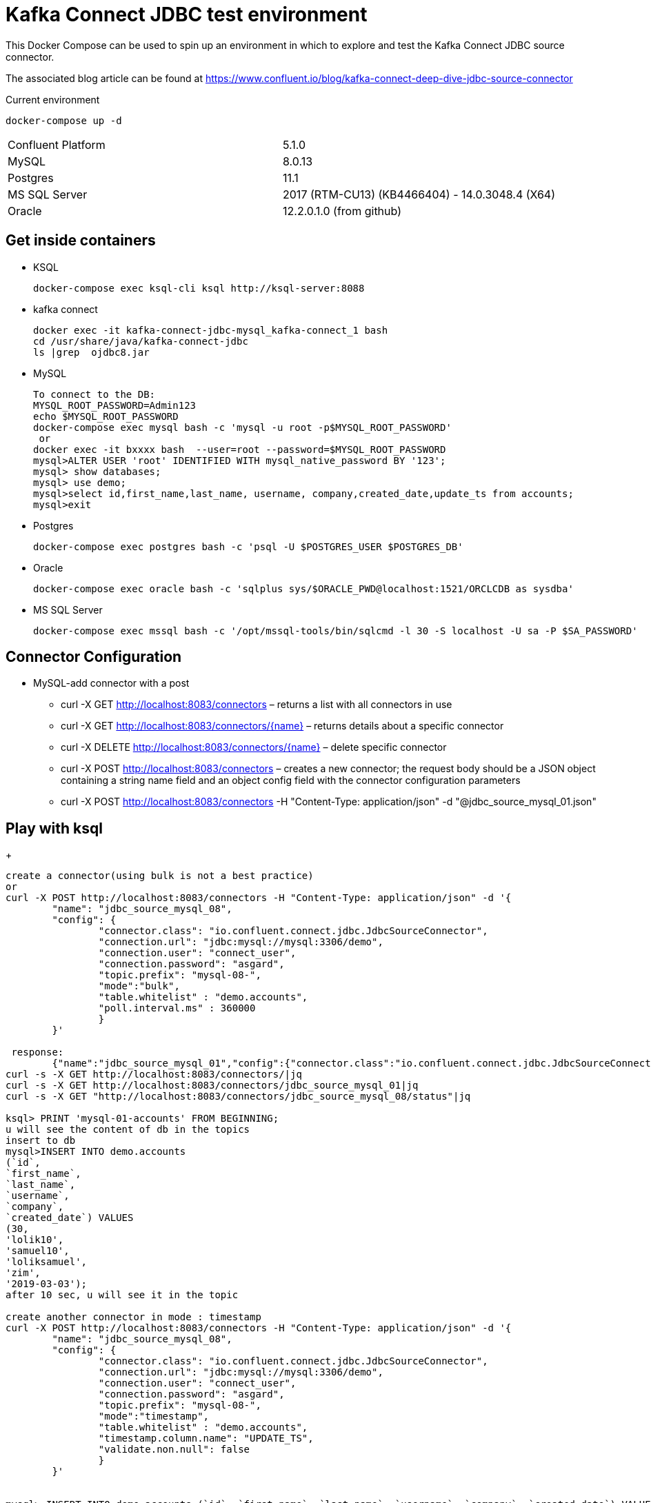 = Kafka Connect JDBC test environment

This Docker Compose can be used to spin up an environment in which to explore and test the Kafka Connect JDBC source connector. 

The associated blog article can be found at https://www.confluent.io/blog/kafka-connect-deep-dive-jdbc-source-connector

.Current environment
----
docker-compose up -d
----
|=====================================================================
|Confluent Platform | 5.1.0
|MySQL              | 8.0.13
|Postgres           | 11.1
|MS SQL Server      | 2017 (RTM-CU13) (KB4466404) - 14.0.3048.4 (X64)
|Oracle             | 12.2.0.1.0  (from github)
|=====================================================================

== Get inside containers

* KSQL
+
[source,bash]
----
docker-compose exec ksql-cli ksql http://ksql-server:8088
----
* kafka connect
+
[source,bash]
----
docker exec -it kafka-connect-jdbc-mysql_kafka-connect_1 bash
cd /usr/share/java/kafka-connect-jdbc
ls |grep  ojdbc8.jar
----
* MySQL
+
[source,bash]
----
To connect to the DB:
MYSQL_ROOT_PASSWORD=Admin123
echo $MYSQL_ROOT_PASSWORD
docker-compose exec mysql bash -c 'mysql -u root -p$MYSQL_ROOT_PASSWORD'
 or
docker exec -it bxxxx bash  --user=root --password=$MYSQL_ROOT_PASSWORD
mysql>ALTER USER 'root' IDENTIFIED WITH mysql_native_password BY '123';
mysql> show databases;
mysql> use demo;
mysql>select id,first_name,last_name, username, company,created_date,update_ts from accounts;
mysql>exit
----

* Postgres
+
[source,bash]
----
docker-compose exec postgres bash -c 'psql -U $POSTGRES_USER $POSTGRES_DB'
----

* Oracle
+
[source,bash]
----
docker-compose exec oracle bash -c 'sqlplus sys/$ORACLE_PWD@localhost:1521/ORCLCDB as sysdba'
----

* MS SQL Server
+
[source,bash]
----
docker-compose exec mssql bash -c '/opt/mssql-tools/bin/sqlcmd -l 30 -S localhost -U sa -P $SA_PASSWORD'
----


==  Connector Configuration

* MySQL-add connector with a post
** curl -X GET http://localhost:8083/connectors – returns a list with all connectors in use
** curl -X GET http://localhost:8083/connectors/{name} – returns details about a specific connector
** curl -X DELETE http://localhost:8083/connectors/{name} – delete  specific connector
** curl -X POST http://localhost:8083/connectors – creates a new connector; the request body should be a JSON object containing a string name field and an object config field with the connector configuration parameters
** curl -X POST http://localhost:8083/connectors -H "Content-Type: application/json" -d "@jdbc_source_mysql_01.json"

==  Play with ksql
+
[source,bash]
----


create a connector(using bulk is not a best practice)
or
curl -X POST http://localhost:8083/connectors -H "Content-Type: application/json" -d '{
        "name": "jdbc_source_mysql_08",
        "config": {
                "connector.class": "io.confluent.connect.jdbc.JdbcSourceConnector",
                "connection.url": "jdbc:mysql://mysql:3306/demo",
                "connection.user": "connect_user",
                "connection.password": "asgard",
                "topic.prefix": "mysql-08-",
                "mode":"bulk",
                "table.whitelist" : "demo.accounts",
                "poll.interval.ms" : 360000
                }
        }'

 response:
        {"name":"jdbc_source_mysql_01","config":{"connector.class":"io.confluent.connect.jdbc.JdbcSourceConnector","connection.url":"jdbc:mysql://mysql:3306/demo","connection.user":"connect_user","connection.password":"asgard","topic.prefix":"mysql-01-","mode":"bulk","poll.interval.ms":"10000","name":"jdbc_source_mysql_01"},"tasks":[],"type":null}
curl -s -X GET http://localhost:8083/connectors/|jq
curl -s -X GET http://localhost:8083/connectors/jdbc_source_mysql_01|jq
curl -s -X GET "http://localhost:8083/connectors/jdbc_source_mysql_08/status"|jq

ksql> PRINT 'mysql-01-accounts' FROM BEGINNING;
u will see the content of db in the topics
insert to db
mysql>INSERT INTO demo.accounts
(`id`,
`first_name`,
`last_name`,
`username`,
`company`,
`created_date`) VALUES
(30,
'lolik10',
'samuel10',
'loliksamuel',
'zim',
'2019-03-03');
after 10 sec, u will see it in the topic

create another connector in mode : timestamp
curl -X POST http://localhost:8083/connectors -H "Content-Type: application/json" -d '{
        "name": "jdbc_source_mysql_08",
        "config": {
                "connector.class": "io.confluent.connect.jdbc.JdbcSourceConnector",
                "connection.url": "jdbc:mysql://mysql:3306/demo",
                "connection.user": "connect_user",
                "connection.password": "asgard",
                "topic.prefix": "mysql-08-",
                "mode":"timestamp",
                "table.whitelist" : "demo.accounts",
                "timestamp.column.name": "UPDATE_TS",
                "validate.non.null": false
                }
        }'
        

mysql> INSERT INTO demo.accounts (`id`, `first_name`, `last_name`, `username`, `company`, `created_date`) VALUES (30, 'lolik10', 'samuel10', 'loliksamuel', 'zim', '2019-03-03');
Query OK, 1 row affected (0.00 sec)
verify after 1 sec, that u see it in the topic

mysql>update demo.accounts set first_name = 'lolik311' where id=31;
verify after 1 sec, that u see it in the topic

mysql>delete from demo.accounts where id=31;
verify that jdbc connector does not support delete oparations. if u need it than consider use cdc transaction-log connector.

ksql> CREATE TABLE users (registertime BIGINT,  userid VARCHAR, gender VARCHAR, regionid VARCHAR)  WITH (KAFKA_TOPIC = 'mysql-08-accounts',  VALUE_FORMAT='JSON', KEY = 'userid');
ksql>SHOW | LIST tables;
ksql> DESCRIBE [EXTENDED] users;
ksql>DROP TABLE  IF EXISTS  users;
ksql>SHOW | LIST tables;
ksql> CREATE TABLE mysql-08-accounts-table (id INT,  company VARCHAR)  WITH (KAFKA_TOPIC = 'mysql-08-accounts',  VALUE_FORMAT='JSON', KEY = 'id');
ksql>CREATE TABLE accountGroupByStream (last_name string, COUNT bigint) WITH (kafka_topic='mysql-08-accounts', value_format='JSON') ;
ksql>CREATE TABLE accountGroupByTable  (usertimestamp BIGINT, user_id VARCHAR, gender VARCHAR, region_id VARCHAR) KAFKA_TOPIC = 'mysql-08-accounts',KEY = 'user_id');
ksql>CREATE STREAM accountGroupByStream (last_name string, COUNT bigint) WITH (kafka_topic='mysql-08-accounts', value_format='JSON') ;
CREATE TABLE users (UPDATE_TS BIGINT, id VARCHAR, first_name VARCHAR, company VARCHAR) KAFKA_TOPIC = 'mysql-08-accounts', KEY = 'id');
ksql>SHOW | LIST topics;
ksql>SHOW | LIST streams;
ksql>SHOW | LIST tables;
ksql>SHOW | LIST queries;
ksql>SHOW | LIST functions;
ksql>SHOW | LIST properties;
ksql>print 'ACCOUNTGROUPBY' FROM BEGINNING;
???
ksql>DROP TABLE [IF EXISTS] table_name [DELETE TOPIC];
ksql>DROP STREAM [IF EXISTS] stream_name [DELETE TOPIC];
ksql> PRINT 'mysql-01-accounts' FROM BEGINNING
ksql> CREATE STREAM ACCOUNTS WITH (KAFKA_TOPIC='mysql-06X-accounts', VALUE_FORMAT='AVRO');
ksql> SELECT ROWKEY, ID, FIRST_NAME + ' ' + LAST_NAME FROM ACCOUNTS;
----

* Postgres
+
[source,bash]
----
curl -X POST http://localhost:8083/connectors -H "Content-Type: application/json" -d '{
        "name": "jdbc_source_postgres_01",
        "config": {
                "connector.class": "io.confluent.connect.jdbc.JdbcSourceConnector",
                  "connection.url": "jdbc:postgresql://postgres:5432/postgres",
                "connection.user": "connect_user",
                "connection.password": "asgard",
                "topic.prefix": "postgres-01-",
                "mode":"bulk",
                "poll.interval.ms" : 3600000
                }
        }'


----

* Oracle
+
[source,bash]
----
cp ojdbc8.jar
docker cp /db-leach/jdbc/lib/ojdbc8.jar kafka-connect-jdbc-mysql_kafka-connect_1:/usr/share/java/kafka-connect-jdbc
curl -X POST http://localhost:8083/connectors -H "Content-Type: application/json" -d '{
                "name": "jdbc_source_oracle_01",
                "config": {
                        "connector.class": "io.confluent.connect.jdbc.JdbcSourceConnector",
                        "connection.url": "jdbc:oracle:thin:@oracle:1521/ORCLPDB1",
                        "connection.user": "connect_user",
                        "connection.password": "asgard",
                        "topic.prefix": "oracle-01-",
                        "table.whitelist" : "NUM_TEST",
                        "mode":"bulk",
                        "poll.interval.ms" : 3600000
                        }
                }'
----

* MS SQL Server
+
[source,bash]
----
curl -X POST http://localhost:8083/connectors -H "Content-Type: application/json" -d '{
                "name": "jdbc_source_mssql_01",
                "config": {
                        "connector.class": "io.confluent.connect.jdbc.JdbcSourceConnector",
                        "connection.url": "jdbc:sqlserver://mssql:1433;databaseName=demo",
                        "connection.user": "connect_user",
                        "connection.password": "Asgard123",
                        "topic.prefix": "mssql-01-",
                        "table.whitelist" : "demo..num_test",
                        "mode":"bulk",
                        "poll.interval.ms" : 3600000
                        }
                }'
----
